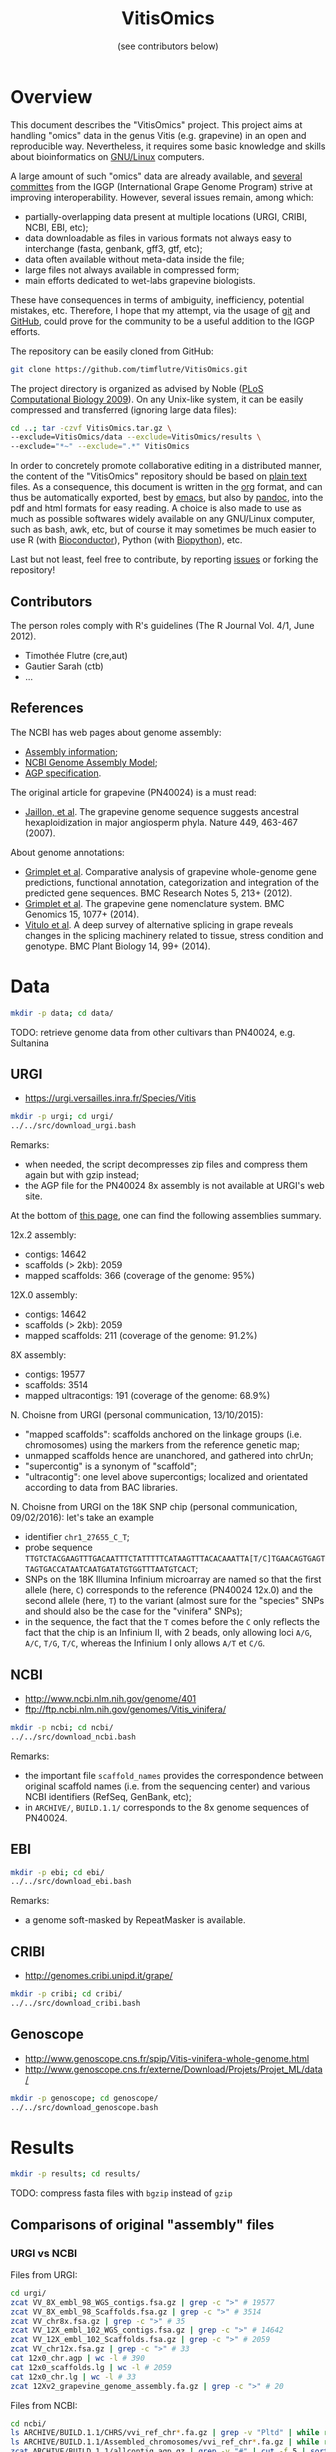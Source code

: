 #+title: VitisOmics
#+author: (see contributors below)

# see https://github.com/timflutre/perso/blob/master/emacs
#+latex_header: \setlength{\parindent}{0pt}
#+latex_header: \textwidth 17cm
#+latex_header: \oddsidemargin 0.5cm
#+latex_header: \evensidemargin 0.5cm

* Overview
This document describes the "VitisOmics" project.
This project aims at handling "omics" data in the genus Vitis (e.g. grapevine) in an open and reproducible way.
Nevertheless, it requires some basic knowledge and skills about bioinformatics on [[https://en.wikipedia.org/wiki/Linux][GNU/Linux]] computers.

A large amount of such "omics" data are already available, and [[http://www.vitaceae.org/index.php/Genome_Sequencing][several]] [[http://www.vitaceae.org/index.php/Annotation][committes]] from the IGGP (International Grape Genome Program) strive at improving interoperability.
However, several issues remain, among which:
- partially-overlapping data present at multiple locations (URGI, CRIBI, NCBI, EBI, etc);
- data downloadable as files in various formats not always easy to interchange (fasta, genbank, gff3, gtf, etc);
- data often available without meta-data inside the file;
- large files not always available in compressed form;
- main efforts dedicated to wet-labs grapevine biologists.
These have consequences in terms of ambiguity, inefficiency, potential mistakes, etc.
Therefore, I hope that my attempt, via the usage of [[http://www.git-scm.com/book/en/v2][git]] and [[https://github.com/timflutre/VitisOmics][GitHub]], could prove for the community to be a useful addition to the IGGP efforts.

The repository can be easily cloned from GitHub:
#+begin_src sh
git clone https://github.com/timflutre/VitisOmics.git
#+end_src

The project directory is organized as advised by Noble ([[http://dx.doi.org/10.1371/journal.pcbi.1000424][PLoS Computational Biology 2009]]).
On any Unix-like system, it can be easily compressed and transferred (ignoring large data files):
#+begin_src sh
cd ..; tar -czvf VitisOmics.tar.gz \
--exclude=VitisOmics/data --exclude=VitisOmics/results \
--exclude="*~" --exclude=".*" VitisOmics
#+end_src

In order to concretely promote collaborative editing in a distributed manner, the content of the "VitisOmics" repository should be based on [[https://en.wikipedia.org/wiki/Plain_text][plain text]] files.
As a consequence, this document is written in the [[http://orgmode.org/][org]] format, and can thus be automatically exported, best by [[https://www.gnu.org/software/emacs/][emacs]], but also by [[http://pandoc.org/][pandoc]], into the pdf and html formats for easy reading.
A choice is also made to use as much as possible softwares widely available on any GNU/Linux computer, such as bash, awk, etc, but of course it may sometimes be much easier to use R (with [[http://www.bioconductor.org/][Bioconductor]]), Python (with [[http://biopython.org/][Biopython]]), etc.

Last but not least, feel free to contribute, by reporting [[https://github.com/timflutre/VitisOmics/issues][issues]] or forking the repository!

** Contributors

The person roles comply with R's guidelines (The R Journal Vol. 4/1, June 2012).

- Timothée Flutre (cre,aut)
- Gautier Sarah (ctb)
- ...

** References
The NCBI has web pages about genome assembly:
- [[http://www.ncbi.nlm.nih.gov/assembly/basics/][Assembly information]];
- [[http://www.ncbi.nlm.nih.gov/assembly/model/][NCBI Genome Assembly Model]];
- [[http://www.ncbi.nlm.nih.gov/assembly/agp/AGP_Specification/][AGP specification]].

The original article for grapevine (PN40024) is a must read:
- [[http://dx.doi.org/10.1038/nature06148][Jaillon, et al]]. The grapevine genome sequence suggests ancestral hexaploidization in major angiosperm phyla. Nature 449, 463-467 (2007).

About genome annotations:
- [[http://dx.doi.org/10.1186/1756-0500-5-213][Grimplet et al]]. Comparative analysis of grapevine whole-genome gene predictions, functional annotation, categorization and integration of the predicted gene sequences. BMC Research Notes 5, 213+ (2012).
- [[http://dx.doi.org/10.1186/1471-2164-15-1077][Grimplet et al]]. The grapevine gene nomenclature system. BMC Genomics 15, 1077+ (2014).
- [[http://dx.doi.org/10.1186/1471-2229-14-99][Vitulo et al]]. A deep survey of alternative splicing in grape reveals changes in the splicing machinery related to tissue, stress condition and genotype. BMC Plant Biology 14, 99+ (2014).

* Data
#+begin_src sh
mkdir -p data; cd data/
#+end_src

TODO: retrieve genome data from other cultivars than PN40024, e.g. Sultanina

** URGI
- https://urgi.versailles.inra.fr/Species/Vitis

#+begin_src sh
mkdir -p urgi; cd urgi/
../../src/download_urgi.bash
#+end_src

Remarks:
- when needed, the script decompresses zip files and compress them again but with gzip instead;
- the AGP file for the PN40024 8x assembly is not available at URGI's web site.

At the bottom of [[https://urgi.versailles.inra.fr/Species/Vitis][this page]], one can find the following assemblies summary.

12x.2 assembly:
- contigs: 14642
- scaffolds (> 2kb): 2059
- mapped scaffolds: 366 (coverage of the genome: 95%)

12X.0 assembly:
- contigs: 14642
- scaffolds (> 2kb): 2059
- mapped scaffolds: 211 (coverage of the genome: 91.2%)

8X assembly:
- contigs: 19577
- scaffolds: 3514
- mapped ultracontigs: 191 (coverage of the genome: 68.9%)

N. Choisne from URGI (personal communication, 13/10/2015):
- "mapped scaffolds": scaffolds anchored on the linkage groups (i.e. chromosomes) using the markers from the reference genetic map;
- unmapped scaffolds hence are unanchored, and gathered into chrUn;
- "supercontig" is a synonym of "scaffold";
- "ultracontig": one level above supercontigs; localized and orientated according to data from BAC libraries.

N. Choisne from URGI on the 18K SNP chip (personal communication, 09/02/2016): let's take an example
- identifier =chr1_27655_C_T=;
- probe sequence =TTGTCTACGAAGTTTGACAATTTCTATTTTTCATAAGTTTACACAAATTA[T/C]TGAACAGTGAGTTAGTGACCATAATCAATGATATGTGGTTTAATGTCACT=;
- SNPs on the 18K Illumina Infinium microarray are named so that the first allele (here, =C=) corresponds to the reference (PN40024 12x.0) and the second allele (here, =T=) to the variant (almost sure for the "species" SNPs and should also be the case for the "vinifera" SNPs);
- in the sequence, the fact that the =T= comes before the =C= only reflects the fact that the chip is an Infinium II, with 2 beads, only allowing loci =A/G=, =A/C=, =T/G=, =T/C=, whereas the Infinium I only allows =A/T= et =C/G=.

** NCBI
- http://www.ncbi.nlm.nih.gov/genome/401
- ftp://ftp.ncbi.nlm.nih.gov/genomes/Vitis_vinifera/

#+begin_src sh
mkdir -p ncbi; cd ncbi/
../../src/download_ncbi.bash
#+end_src

Remarks:
- the important file =scaffold_names= provides the correspondence between original scaffold names (i.e. from the sequencing center) and various NCBI identifiers (RefSeq, GenBank, etc);
- in =ARCHIVE/=, =BUILD.1.1/= corresponds to the 8x genome sequences of PN40024.

** EBI

#+begin_src sh
mkdir -p ebi; cd ebi/
../../src/download_ebi.bash
#+end_src

Remarks:
- a genome soft-masked by RepeatMasker is available.

** CRIBI
- http://genomes.cribi.unipd.it/grape/

#+begin_src sh
mkdir -p cribi; cd cribi/
../../src/download_cribi.bash
#+end_src

** Genoscope
- http://www.genoscope.cns.fr/spip/Vitis-vinifera-whole-genome.html
- http://www.genoscope.cns.fr/externe/Download/Projets/Projet_ML/data/

#+begin_src sh
mkdir -p genoscope; cd genoscope/
../../src/download_genoscope.bash
#+end_src

* Results
#+begin_src sh
mkdir -p results; cd results/
#+end_src

TODO: compress fasta files with =bgzip= instead of =gzip=

** Comparisons of original "assembly" files
*** URGI vs NCBI
Files from URGI:
#+begin_src sh
cd urgi/
zcat VV_8X_embl_98_WGS_contigs.fsa.gz | grep -c ">" # 19577
zcat VV_8X_embl_98_Scaffolds.fsa.gz | grep -c ">" # 3514
zcat VV_chr8x.fsa.gz | grep -c ">" # 35
zcat VV_12X_embl_102_WGS_contigs.fsa.gz | grep -c ">" # 14642
zcat VV_12X_embl_102_Scaffolds.fsa.gz | grep -c ">" # 2059
zcat VV_chr12x.fsa.gz | grep -c ">" # 33
cat 12x0_chr.agp | wc -l # 390
cat 12x0_scaffolds.lg | wc -l # 2059
cat 12x0_chr.lg | wc -l # 33
zcat 12Xv2_grapevine_genome_assembly.fa.gz | grep -c ">" # 20
#+end_src

Files from NCBI:
#+begin_src sh
cd ncbi/
ls ARCHIVE/BUILD.1.1/CHRS/vvi_ref_chr*.fa.gz | grep -v "Pltd" | while read f; do zcat $f; done | grep -c ">" # 3514
ls ARCHIVE/BUILD.1.1/Assembled_chromosomes/vvi_ref_chr*.fa.gz | while read f; do zcat $f; done | grep -c ">" # 19
zcat ARCHIVE/BUILD.1.1/allcontig.agp.gz | grep -v "#" | cut -f 5 | sort | uniq -c # F=1 N=16063 W=19577
cat ARCHIVE/BUILD.1.1/scaffold_names | sed 1d | wc -l # 3514
ls CHRS/vvi_ref_12X_chr*.fa.gz | grep -v -E "Pltd|MT" | while read f; do zcat $f; done | grep -c ">" # 2059
ls Assembled_chromosomes/vvi_ref_12X_chr*.fa.gz | grep -v -E "Pltd|MT" | while read f; do zcat $f; done | grep -c ">" # 19
cat scaffold_names | sed 1d | wc -l # 2061
#+end_src

See also the script =src/vitisomics.R= using R and Bioconductor.
It confirms that the 12x scaffolds have the exact same sequence, whether they come from the URGI or the NCBI.
Note however that the file from the NCBI allows to know easily on which chromosome a placed sequences is.

Remarks concerning PN40024 at URGI:
- the file =12x0_chr.agp.info= doesn't correspond to =12x0_chr.agp= (it doesn't even correspond to the description of a proper AGP file, as specified [[http://www.ncbi.nlm.nih.gov/assembly/agp/AGP_Specification/version-1.1/][here]]);
- no mitochondrial nor chloroplastic data are available.

Remarks concerning PN40024 at NCBI:
- contig =NC_007957.1= in =ARCHIVE/BUILD.1.1/allcontig.agp.gz= (with =fragment_type=F= for "finished") corresponds to the chloroplast;
- =scaffold_names= contains all 2059 scaffolds of nuclear DNA as well as the assembled genome of the mitochondria and the chloroplast.

For its build 1.1 (corresponding to the 8x sequences of the PN40024 variety), the NCBI has one file per assembled chromosome.
However, all unlocalized and unplaced scaffolds are gathered in a single file =chrUn=.
This is not the case at URGI which has unlocalized scaffolds in files as =chr3_random= and a =chrUn_random= file with all unplaced scaffolds (and only them).
Unfortunately, the NCBI has the annotation of the 8x (in the GenBank format), but the URGI hasn't.

*** URGI vs CRIBI
File from CRIBI:
#+begin_src sh
tar -tzvf Genome12X.tar.gz | wc -l # 33
#+end_src

See also the script =src/vitisomics.R= using R and Bioconductor.
It confirms that each of the 12x.0 chromosomes have the exact same sequence at URGI and CRIBI, the only differences being the headers.

** Comparisons of annotations
*** By Genoscope and from Genoscope (8x and 12x.0)
The Genoscope annotated the 8x and 12x.v0 assemblies with the Gaze software:
#+begin_src sh
cd data/genoscope/
zcat 8X/annotation/Vitis_vinifera_annotation_v1.gff.gz | md5sum # 8f6c98c2d3ac58fddea61d1073ad3b81
zcat 12X/annotation/Vitis_vinifera_annotation.gff.gz | md5sum # 2d568ed155422060dd2ca42eaf14bb3b
zcat 8X/annotation/Vitis_vinifera_annotation_v1.gff.gz | cut -f2 | sort | uniq -c # 234890 Gaze_filter
zcat 12X/annotation/Vitis_vinifera_annotation.gff.gz | cut -f2 | sort | uniq -c # 245272 Gaze
#+end_src

Both GFF files contain several types of annotations:
#+begin_src sh
zcat 8X/annotation/Vitis_vinifera_annotation_v1.gff.gz | cut -f3 | sort | uniq -c
zcat 12X/annotation/Vitis_vinifera_annotation.gff.gz | cut -f3 | sort | uniq -c
#+end_src

| assembly |  gene |  mRNA |   UTR |    CDS |
|----------+-------+-------+-------+--------|
| 8x       | 30434 | 30434 | 24671 | 149351 |
| 12x.0    | 26346 | 26346 | 35815 | 156765 |

For both 8x and 12x.0 assemblies, gene identifiers all start with =GSVIVG=, and by =GSVIVT= for mRNA:
#+begin_src sh
zcat 8X/annotation/Vitis_vinifera_annotation_v1.gff.gz | awk -F"\t" '{if($3=="gene"){split($9,a," "); print substr(a[2],1,6)}}' | sort | uniq -c
zcat 8X/annotation/Vitis_vinifera_annotation_v1.gff.gz | awk -F"\t" '{if($3=="mRNA"){split($9,a," "); print substr(a[2],1,6)}}' | sort | uniq -c
zcat 12X/annotation/Vitis_vinifera_annotation.gff.gz | awk -F"\t" '{if($3=="gene"){split($9,a," "); print substr(a[2],1,6)}}' | sort | uniq -c
zcat 12X/annotation/Vitis_vinifera_annotation.gff.gz | awk -F"\t" '{if($3=="mRNA"){split($9,a," "); print substr(a[2],1,6)}}' | sort | uniq -c
#+end_src

*** By Genoscope but from URGI (8x and 12x.0)
The annotations made by Genoscope for the 12x.0 are also available for download at URGI (exact same file):
#+begin_src sh
cd data/urgi/12x_annotation_Genoscope_V0/
zcat Vitis_vinifera_annotation.gff.gz | wc -l # 245272
zcat Vitis_vinifera_annotation.gff.gz | md5sum # 2d568ed155422060dd2ca42eaf14bb3b
#+end_src

The URGI also provides more specific files, e.g. mRNA-only, peptide-only, as well as repeat annotations by RepeatMasker and TRF.

*** By CRIBI but from URGI (12x.0)
TODO

*** By CRIBI and from CRIBI
The CRIBI makes available many versions of its annotations (0, 1, 2, 2.1) and several README files give some details about the differences.

#+begin_src sh
tar -xzOf data/cribi/GFF/V0.tar.gz V0/all.GAZE | wc -l # 245276
tar -xzOf ../../data/cribi/GFF/V1.tar.gz | wc -l # 244596
zcat data/cribi/GFF/V1_phase.gff3.gz | wc -l # 392377
zcat data/cribi/V2/V2/V2.gff3.gz | wc -l # 821809
zcat data/cribi/V2/V2.1/V2.1.gff3.gz | wc -l # 820944
#+end_src

Look at the latest (2.1), which seems to be a correct GFF3 file, even though it has no meta-data:
#+begin_src sh
zcat data/cribi/V2/V2.1/V2.1.gff3.gz | md5sum # fd5bd711563892ab42c50d77a27458dc
zcat data/cribi/V2/V2.1/V2.1.gff3.gz | grep -c "##" # 0 meta-data
zcat data/cribi/V2/V2.1/V2.1.gff3.gz | cut -f1 | sort | uniq -c | wc -l # 33 seqid: chr1 ...
zcat data/cribi/V2/V2.1/V2.1.gff3.gz | cut -f2 | sort | uniq -c | wc -l # 4 sources: . EVM JIGSAWGAZE vitis_repeat_maskedN.fa
zcat data/cribi/V2/V2.1/V2.1.gff3.gz | cut -f3 | sort | uniq -c | wc -l # 6 types
zcat data/cribi/V2/V2.1/V2.1.gff3.gz | awk -F "\t" '{split($9,a,";"); for(i in a){split(a[i],b,"="); print b[1]}}' | sort | uniq -c # ID Name Parent
#+end_src

| type            |  count |
|-----------------+--------|
| gene            |  31845 |
| mRNA            |  55564 |
| exon            | 321050 |
| five_prime_utr  |  58389 |
| CDS             | 297312 |
| three_prime_utr |  56784 |

*** By NCBI (8x and 12x.0)
The NCBI annotated the 8x and 12x.0 assemblies with the GNOMON software.

TODO: convert NCBI annotation files from =gbs= into =gff3= (see work in progress below)

** Manipulations of files from URGI
#+begin_src sh
mkdir -p urgi; cd urgi/
#+end_src

*** Reformat sequence headers for =VITVI_PN40024_8x_chroms_URGI=
Launch script:
#+begin_src sh
ln -s ../../data/urgi/VV_chr8x.fsa.gz .
echo "../../src/reformat_VV_chr8x.bash" \
  | qsub -cwd -j y -V -N reformat_VV_chr8x -q normal.q
#+end_src

Check:
#+begin_src sh
zcat VV_chr8x.fsa.gz | wc -l # 8291865
zcat VV_chr8x.fsa.gz | grep -c ">" # 35
zcat VITVI_PN40024_8x_chroms_URGI.fa.gz | wc -l # 8291865
zcat VITVI_PN40024_8x_chroms_URGI.fa.gz | grep -c ">" # 35
diff <(zcat VV_chr8x.fsa.gz) <(zcat VITVI_PN40024_8x_chroms_URGI.fa.gz)
#+end_src

Only the headers differ, not the sequences, so everything is fine.

Basic stats:
#+begin_src sh
zcat VITVI_PN40024_8x_chroms_URGI.fa.gz | md5sum # 4b6ea1cb4ff189ac587fa269077885b5
#+end_src

Length of each sequence:
#+begin_src sh
zcat VITVI_PN40024_8x_chroms_URGI.fa.gz \
  | awk 'BEGIN{RS=">"} {split($0,a,"\n"); 
if(length(a)==0)next; 
sum=0; for(i=2;i<=length(a);++i){sum+=length(a[i])}; 
print a[1]": "sum; sumTot+=sum} END{print sumTot}'
#+end_src

| header                                                                                 | length (bp) |
|----------------------------------------------------------------------------------------+-------------|
| chr1 CU462738\vert{}Vitis vinifera\vert{}PN40024\vert{}assembly8x\vert{}chromosome_1   |    15630816 |
| chr10 CU462747\vert{}Vitis vinifera\vert{}PN40024\vert{}assembly8x\vert{}chromosome_10 |     9647040 |
| chr10_random                                                                           |     2206354 |
| chr11 CU462748\vert{}Vitis vinifera\vert{}PN40024\vert{}assembly8x\vert{}chromosome_11 |    13936303 |
| chr11_random                                                                           |     1958407 |
| chr12 CU462749\vert{}Vitis vinifera\vert{}PN40024\vert{}assembly8x\vert{}chromosome_12 |    18540817 |
| chr12_random                                                                           |     2826407 |
| chr13 CU462750\vert{}Vitis vinifera\vert{}PN40024\vert{}assembly8x\vert{}chromosome_13 |    15191948 |
| chr13_random                                                                           |     1580403 |
| chr14 CU462751\vert{}Vitis vinifera\vert{}PN40024\vert{}assembly8x\vert{}chromosome_14 |    19480434 |
| chr14_random                                                                           |     5432426 |
| chr15 CU462752\vert{}Vitis vinifera\vert{}PN40024\vert{}assembly8x\vert{}chromosome_15 |     7693613 |
| chr15_random                                                                           |     4297576 |
| chr16 CU462753\vert{}Vitis vinifera\vert{}PN40024\vert{}assembly8x\vert{}chromosome_16 |     8158851 |
| chr16_random                                                                           |     4524411 |
| chr17 CU462754\vert{}Vitis vinifera\vert{}PN40024\vert{}assembly8x\vert{}chromosome_17 |    13059092 |
| chr17_random                                                                           |     1763011 |
| chr18 CU462755\vert{}Vitis vinifera\vert{}PN40024\vert{}assembly8x\vert{}chromosome_18 |    19691255 |
| chr18_random                                                                           |     5949186 |
| chr19 CU462756\vert{}Vitis vinifera\vert{}PN40024\vert{}assembly8x\vert{}chromosome_19 |    14071813 |
| chr19_random                                                                           |     1912523 |
| chr1_random                                                                            |     5496190 |
| chr2 CU462739\vert{}Vitis vinifera\vert{}PN40024\vert{}assembly8x\vert{}chromosome_2   |    17603400 |
| chr2_random                                                                            |       60809 |
| chr3 CU462740\vert{}Vitis vinifera\vert{}PN40024\vert{}assembly8x\vert{}chromosome_3   |    10186927 |
| chr3_random                                                                            |     1343266 |
| chr4 CU462741\vert{}Vitis vinifera\vert{}PN40024\vert{}assembly8x\vert{}chromosome_4   |    19293076 |
| chr5 CU462742\vert{}Vitis vinifera\vert{}PN40024\vert{}assembly8x\vert{}chromosome_5   |    23428299 |
| chr6 CU462743\vert{}Vitis vinifera\vert{}PN40024\vert{}assembly8x\vert{}chromosome_6   |    24148918 |
| chr7 CU462744\vert{}Vitis vinifera\vert{}PN40024\vert{}assembly8x\vert{}chromosome_7   |    15233747 |
| chr7_random                                                                            |      176143 |
| chr8 CU462745\vert{}Vitis vinifera\vert{}PN40024\vert{}assembly8x\vert{}chromosome_8   |    21557227 |
| chr8_random                                                                            |       12125 |
| chr9 CU462746\vert{}Vitis vinifera\vert{}PN40024\vert{}assembly8x\vert{}chromosome_9   |    16532244 |
| chrUn_random                                                                           |   154883714 |
| total                                                                                  |   497508771 |

*** Reformat sequence headers for =VITVI_PN40024_12x_v0_scaffolds_EMBL_r102=
Launch script:
#+begin_src sh
ln -s ../../data/urgi/VV_12X_embl_102_Scaffolds.fsa.gz .
echo "../../src/reformat_VV_12X_embl_102_Scaffolds.bash" \
  | qsub -cwd -j y -V -N reformat_VV_12X_embl_102_Scaffolds -q normal.q
#+end_src

Check:
#+begin_src sh
zcat VV_12X_embl_102_Scaffolds.fsa.gz | wc -l # 8091565
zcat VV_12X_embl_102_Scaffolds.fsa.gz | grep -c ">" # 2059
zcat VITVI_PN40024_12x_v0_scaffolds_EMBL_r102.fa.gz | wc -l # 8091565
zcat VITVI_PN40024_12x_v0_scaffolds_EMBL_r102.fa.gz | grep -c ">" # 2059
diff <(zcat VV_12X_embl_102_Scaffolds.fsa.gz) <(zcat VITVI_PN40024_12x_v0_scaffolds_EMBL_r102.fa.gz)
#+end_src

Only the headers differ, not the sequences, so everything is fine.

Basic stats:
#+begin_src sh
zcat VITVI_PN40024_12x_v0_scaffolds_EMBL_r102.fa.gz | md5sum # 4fa2432d7a66c019c7cb41ee4d0cb7bc
zcat VITVI_PN40024_12x_v0_scaffolds_EMBL_r102.fa.gz | grep -v ">" | md5sum # df5cdb0c6f73cb133261905374cdf2f2
#+end_src

*** Reformat sequence headers for =VITVI_PN40024_12x_v0_chroms_URGI=
Launch script:
#+begin_src sh
ln -s ../../data/urgi/VV_chr12x.fsa.gz .
echo "../../src/reformat_VV_chr12x.bash" \
  | qsub -cwd -j y -V -N reformat_VV_chr12x -q normal.q
#+end_src

Check:
#+begin_src sh
zcat VV_chr12x.fsa.gz | wc -l # 8240706
zcat VV_chr12x.fsa.gz | grep -c ">" # 33
zcat VITVI_PN40024_12x_v0_chroms_URGI.fa.gz | wc -l # 8240706
zcat VITVI_PN40024_12x_v0_chroms_URGI.fa.gz | grep -c ">" # 33
diff <(zcat VV_chr12x.fsa.gz) <(zcat VITVI_PN40024_12x_v0_chroms_URGI.fa.gz)
#+end_src

Only the headers differ, not the sequences, so everything is fine.

Basic stats:
#+begin_src sh
zcat VITVI_PN40024_12x_v0_chroms_URGI.fa.gz | md5sum # eff315994fafe35333462b9595e10ce5
#+end_src

*** Reformat sequence headers for =VITVI_PN40024_12x_v2_chroms_URGI=
Launch script:
#+begin_src sh
ln -s ../../data/urgi/12Xv2_grapevine_genome_assembly.fa.gz .
echo "../../src/reformat_12Xv2_grapevine_genome_assembly.bash" \
  | qsub -cwd -j y -V -N reformat_12Xv2_grapevine_genome_assembly -q normal.q
#+end_src

Check:
#+begin_src sh
zcat 12Xv2_grapevine_genome_assembly.fa.gz | wc -l # 8103449
zcat 12Xv2_grapevine_genome_assembly.fa.gz | grep -c ">" # 20
zcat VITVI_PN40024_12x_v2_chroms_URGI.fa.gz | wc -l # 8103449
zcat VITVI_PN40024_12x_v2_chroms_URGI.fa.gz | grep -c ">" # 20
diff <(zcat 12Xv2_grapevine_genome_assembly.fa.gz) <(zcat VITVI_PN40024_12x_v2_chroms_URGI.fa.gz)
#+end_src

Only the headers differ, not the sequences, so everything is fine.

Basic stats:
#+begin_src sh
zcat VITVI_PN40024_12x_v2_chroms_URGI.fa.gz | md5sum # 4e487c28eaf19ef59b0b6128b73935af
#+end_src

Length of each sequence:
#+begin_src sh
zcat VITVI_PN40024_12x_v2_chroms_URGI.fa.gz \
  | awk 'BEGIN{RS=">"} {split($0,a,"\n"); 
if(length(a)==0)next; 
sum=0; for(i=2;i<=length(a);++i){sum+=length(a[i])}; 
print a[1]": "sum; sumTot+=sum} END{print sumTot}'
#+end_src

| header                                                  | length (bp) |
|---------------------------------------------------------+-------------|
| chr1 Vitis vinifera\vert{}PN40024\vert{}assembly12x.2   |    24233538 |
| chr2 Vitis vinifera\vert{}PN40024\vert{}assembly12x.2   |    18891843 |
| chr3 Vitis vinifera\vert{}PN40024\vert{}assembly12x.2   |    20695524 |
| chr4 Vitis vinifera\vert{}PN40024\vert{}assembly12x.2   |    24711646 |
| chr5 Vitis vinifera\vert{}PN40024\vert{}assembly12x.2   |    25650743 |
| chr6 Vitis vinifera\vert{}PN40024\vert{}assembly12x.2   |    22645733 |
| chr7 Vitis vinifera\vert{}PN40024\vert{}assembly12x.2   |    27355740 |
| chr8 Vitis vinifera\vert{}PN40024\vert{}assembly12x.2   |    22550362 |
| chr9 Vitis vinifera\vert{}PN40024\vert{}assembly12x.2   |    23006712 |
| chr10 Vitis vinifera\vert{}PN40024\vert{}assembly12x.2  |    23503040 |
| chr11 Vitis vinifera\vert{}PN40024\vert{}assembly12x.2  |    20118820 |
| chr12 Vitis vinifera\vert{}PN40024\vert{}assembly12x.2  |    24269032 |
| chr13 Vitis vinifera\vert{}PN40024\vert{}assembly12x.2  |    29075116 |
| chr14 Vitis vinifera\vert{}PN40024\vert{}assembly12x.2  |    30274277 |
| chr15 Vitis vinifera\vert{}PN40024\vert{}assembly12x.2  |    20304914 |
| chr16 Vitis vinifera\vert{}PN40024\vert{}assembly12x.2  |    23572818 |
| chr17 Vitis vinifera\vert{}PN40024\vert{}assembly12x.2  |    18691847 |
| chr18 Vitis vinifera\vert{}PN40024\vert{}assembly12x.2  |    34568450 |
| chr19 Vitis vinifera\vert{}PN40024\vert{}assembly12x.2  |    24695667 |
| chrUkn Vitis vinifera\vert{}PN40024\vert{}assembly12x.2 |    27389308 |
| total                                                   |   486205130 |

*** Format =VITVI_PN40024_8x_chroms_URGI= for BLAST
Launch:
#+begin_src sh
echo "../../src/blast_format.bash VITVI_PN40024_8x_chroms_URGI.fa.gz" \
  | qsub -cwd -j y -V -q normal.q -N blast_format_VITVI_PN40024_8x_v0_chroms_URGI
#+end_src

*** Format =VITVI_PN40024_12x_v0_chroms_URGI= for BLAST
Launch:
#+begin_src sh
echo "../../src/blast_format.bash VITVI_PN40024_12x_v0_chroms_URGI.fa.gz" \
  | qsub -cwd -j y -V -q normal.q -N blast_format_VITVI_PN40024_12x_v0_chroms_URGI
#+end_src

*** Format =VITVI_PN40024_12x_v2_chroms_URGI= for BLAST
Launch:
#+begin_src sh
echo "../../src/blast_format.bash VITVI_PN40024_12x_v2_chroms_URGI.fa.gz" \
  | qsub -cwd -j y -V -q normal.q -N blast_format_VITVI_PN40024_12x_v2_chroms_URGI
#+end_src

*** Index =VITVI_PN40024_12x_v0_chroms_URGI= for BWA
Launch:
#+begin_src sh
echo "../../src/bwa_index_VITVI_PN40024_12x_v0_chroms_URGI.bash" \
  | qsub -cwd -j y -V -N bwa_index_VITVI_PN40024_12x_v0_chroms_URGI -q normal.q
#+end_src

*** Index =VITVI_PN40024_12x_v2_chroms_URGI= for BWA
Launch:
#+begin_src sh
echo "../../src/bwa_index_VITVI_PN40024_12x_v2_chroms_URGI.bash" \
  | qsub -cwd -j y -V -N bwa_index_VITVI_PN40024_12x_v2_chroms_URGI -q normal.q
#+end_src

*** Prepare =VITVI_PN40024_12x_v2_chroms_URGI= for SAMtools and Picard
Make an index as well as a SAM header.

Launch:
#+begin_src sh
echo "../../src/samtools-picard_prep_VITVI_PN40024_12x_v2_chroms_URGI.bash" \
  | qsub -cwd -j y -V -N samtools-picard_prep_VITVI_PN40024_12x_v2_chroms_URGI -q normal.q
#+end_src

*** Index =VITVI_PN40024_12x_v0_chroms_URGI= for Bowtie2
Launch:
#+begin_src sh
echo "../../src/bowtie2_index_VITVI_PN40024_12x_v0_chroms_URGI.bash" \
  | qsub -cwd -j y -V -N bowtie2_build_VITVI_PN40024_12x_v0_chroms_URGI -q normal.q
#+end_src

*** Index =VITVI_PN40024_12x_v2_chroms_URGI= for Bowtie2
Launch:
#+begin_src sh
echo "../../src/bowtie2_index_VITVI_PN40024_12x_v2_chroms_URGI.bash" \
  | qsub -cwd -j y -V -N bowtie2_build_VITVI_PN40024_12x_v2_chroms_URGI -q normal.q
#+end_src

*** Index =VITVI_PN40024_12x_v2_chroms_URGI= for Bowtie2 compatible with Tassel
Tassel requires numbers as chromosome identifiers.

Launch:
#+begin_src sh
echo "../../src/bowtie2_index_VITVI_PN40024_12x_v2_chroms_URGI_for_Tassel.bash" \
  | qsub -cwd -j y -V -N bowtie2_build_VITVI_PN40024_12x_v2_chroms_URGI_for_Tassel -q normal.q
#+end_src

*** Translate CRIBI annotations from 12x.0 to 12x.2
Requirement: use or write a script taking as input the 12x.0 GFF3 file as well as the 12.0-12.2 AGP file, and returns as output the 12x.2 GFF3 file

The URGI provides the following AGP file: =golden_path_V2_111113_allChr.csv=.
Unfortunately, after looking at the official [[https://www.ncbi.nlm.nih.gov/assembly/agp/AGP_Specification/][specification]] of the AGP format, the URGI file doesn't seem to be valid, neither for version 1.1, nor 2.2.
After contacting URGI, they told me they were working on it (October 2015).

TODO: look at the [[https://urgi.versailles.inra.fr/Species/Vitis/Annotations][annotations]] from CRIBI on 12x.0 transposed to 12x.2 by URGI

Another [[https://github.com/SouthGreenPlatform/utils/tree/master/transpose_annotation][script]] was developped by G. Sarah, but it suffers from several [[https://github.com/SouthGreenPlatform/utils/issues/1][issues]].

TODO: test [[http://crossmap.sourceforge.net/][CrossMap]]

*** Convert SNP data of the 18K Illumina array from =xls= to =txt.gz=
On the command-line, working with tabulated files is much easier, and they should be compressed (e.g. with =gzip=).
The 18071 probe sequences also need to be saved in two fasta files, one for the 13562 "vinifera" SNPs and one for the 4509 "species" SNPs.

See the corresponding task in the script =src/vitisomics.R=.

Note that, as of January 2016, even though at least [[http://dx.doi.org/10.1186/s12870-015-0510-9][two]] [[http://dx.doi.org/10.1186/s12870-015-0588-0][articles]] were published which used this genotyping array, the data are not (yet?) part of [[http://www.ncbi.nlm.nih.gov/projects/SNP/][dbSNP]] nor [[https://www.ebi.ac.uk/eva/][EVA]], unfortunately.
Therefore, no unambiguous SNP identifiers exist which can be used across studies and genome assemblies.

*** Align Illumina probes on PN40024 assemblies
Requires the =VITVI_PN40024_12x_v0_chroms_URGI.fa.gz= bank to be formatted for BLAST (see above).
#+begin_src sh
echo "zcat GrapeReSeq_Illumina_18K_SNP_vinifera_probes.fa.gz | blastn -query - -task megablast -db VITVI_PN40024_12x_v0_chroms_URGI -out /dev/stdout -outfmt 6 | gzip > Ill18Kprobes-vinifera_12x0-chroms_megablast.txt.gz" | qsub -cwd -j y -V -q normal.q -N blastn-megablast_Ill18Kprobes-vinifera_12x0-chroms
#+end_src

The alignments are analyzed in the corresponding task in the script =src/vitisomics.R=.

Among the 13562 "vinifera" probes, 33 are not aligned on the 12x0 assembly of the PN40024 genome, 24 are aligned on different chromosomes than indicated (mostly plastid genomes), and all the others look fine.

** Manipulations of files from NCBI
#+begin_src sh
mkdir -p ncbi; cd ncbi/
#+end_src

*** Reformat sequence headers for =VITVI_PN40024_8x_scaffolds_NCBI=
Launch script:
#+begin_src sh
ls ../../data/ncbi/ARCHIVE/BUILD.1.1/CHRS/vvi_ref_chr*.fa.gz | grep -v -E "Pltd" | while read f; do ln -s $f .; done
echo "../../src/reformat_scaffs_NCBI-8x.bash" \
  | qsub -cwd -j y -V -N reformat_scaffs_NCBI-8x -q normal.q
#+end_src

Check:
#+begin_src sh
\ls vvi_ref_chr* | while read f; do zcat $f; done | wc -l # 6963886
\ls vvi_ref_chr* | while read f; do zcat $f; done | grep -c ">" # 3514
zcat VITVI_PN40024_8x_scaffolds_NCBI.fa.gz | wc -l # 6963886
zcat VITVI_PN40024_8x_scaffolds_NCBI.fa.gz | grep -c ">" # 3514
diff <(\ls -v vvi_ref_chr* | while read f; do zcat $f; done) <(zcat VITVI_PN40024_8x_scaffolds_NCBI.fa.gz)
#+end_src

Only the headers differ, not the sequences, so everything is fine.

Basic stats:
#+begin_src sh
zcat VITVI_PN40024_8x_scaffolds_NCBI.fa.gz | md5sum # a66f86ab2d89eb582935454ae3b7a49d
#+end_src

*** Reformat sequence headers for =VITVI_PN40024_12x_v0_scaffolds_NCBI=
Launch script:
#+begin_src sh
ls ../../data/ncbi/CHRS/vvi_ref_12X_chr*.fa.gz | grep -v -E "Pltd|MT" | while read f; do ln -s $f .; done
echo "../../src/reformat_scaffs_NCBI-12x.bash" \
  | qsub -cwd -j y -V -N reformat_scaffs_NCBI-12x -q normal.q
#+end_src

Check:
#+begin_src sh
\ls vvi_ref_12X_chr* | while read f; do zcat $f; done | wc -l # 6934292
\ls vvi_ref_12X_chr* | while read f; do zcat $f; done | grep -c ">" # 2059
zcat VITVI_PN40024_12x_v0_scaffolds_NCBI.fa.gz | wc -l # 6934292
zcat VITVI_PN40024_12x_v0_scaffolds_NCBI.fa.gz | grep -c ">" # 2059
diff <(\ls -v vvi_ref_12X_chr* | while read f; do zcat $f; done) <(zcat VITVI_PN40024_12x_v0_scaffolds_NCBI.fa.gz) | less
#+end_src

Only the headers differ, not the sequences, so everything is fine.

Basic stats:
#+begin_src sh
zcat VITVI_PN40024_12x_v0_scaffolds_NCBI.fa.gz | md5sum # 20fa822ed5679519a20fe768c422a701
zcat VITVI_PN40024_12x_v0_scaffolds_NCBI.fa.gz | grep -v ">" | md5sum # 9ddbb5761fe0e4356c7ef73410011ccb
#+end_src

*** Format =VITVI_PN40024_8x_scaffolds_NCBI= for BLAST
Launch:
#+begin_src sh
echo "../../src/blast_format.bash VITVI_PN40024_8x_scaffolds_NCBI.fa.gz" \
  | qsub -cwd -j y -V -N blast_format_VITVI_PN40024_8x_scaffolds_NCBI -q normal.q
#+end_src

*** Format =VITVI_PN40024_12x_v0_scaffolds_NCBI= for BLAST
Launch:
#+begin_src sh
echo "../../src/blast_format.bash VITVI_PN40024_12x_v0_scaffolds_NCBI.fa.gz" \
  | qsub -cwd -j y -V -N blast_format_VITVI_PN40024_12x_v0_scaffolds_NCBI -q normal.q
#+end_src

*** Convert =gbs= files to =GFF3=
Check that there is one =LOCUS= entry per scaffold:
#+begin_src sh
ls ../../data/ncbi/ARCHIVE/BUILD.1.1/CHRS/vvi_ref_chr*.gbs.gz | grep -v "Pltd" | while read f; do zcat $f; done | grep -c "LOCUS" # 3514
#+end_src

Use the [[https://github.com/bioperl/bioperl-live/blob/master/scripts/Bio-DB-GFF/bp_genbank2gff3.pl][bp_genbank2gff3.pl]] script from [[http://www.bioperl.org/wiki/Main_Page][BioPerl]]:
#+begin_src sh
zcat ../../../data/ncbi/ARCHIVE/BUILD.1.1/CHRS/vvi_ref_chr1.gbs.gz | bp_genbank2gff3.pl -in stdin -out stdout | gzip > vvi_ref_chr1.gff3.gz
# Error::throw
# Bio::Root::Root::throw /usr/local/share/perl5/Bio/Root/Root.pm:449
# Bio::SeqFeature::Tools::Unflattener::unflatten_seq /usr/local/share/perl5/Bio/SeqFeature/Tools/Unflattener.pm:1636
# main::unflatten_seq /usr/local/bin/bp_genbank2gff3.pl:1030
# /usr/local/bin/bp_genbank2gff3.pl:504
#+end_src

Use the [[https://github.com/jorvis/biocode/blob/master/gff/convert_genbank_to_gff3.py][convert_genbank_to_gff3.py]] script from [[https://github.com/jorvis/biocode][biocode]]:
#+begin_src sh
zcat ../../data/ncbi/ARCHIVE/BUILD.1.1/CHRS/vvi_ref_chr1.gbs.gz > vvi_ref_8x_chr1.gbs
convert_genbank_to_gff3.py -i vvi_ref_8x_chr1.gbs -o vvi_ref_8x_chr1.gff3 --no_fasta
#   File "convert_genbank_to_gff3.py", line 196, in <module> main()
#   File "convert_genbank_to_gff3.py", line 95, in main
#     locus_tag = feat.qualifiers['locus_tag'][0]
# KeyError: 'locus_tag'
#+end_src

Additional remarks:
- it is written in Python;
- it uses Biopython, but also custom libraries;
- it is on GitHub;
- it doesn't handle gzipped file as input;
- it skips features not from type gene, mRNA, tRNA, rRNA and CDS.

Use the =GFF= library from [[https://github.com/chapmanb/bcbb/tree/master/gff][BCBio]] (not yet integrated into Biopython) as explained [[http://biopython.org/wiki/GFF_Parsing#Converting_other_formats_to_GFF3][here]]:
#+begin_src sh
zcat ../../data/ncbi/ARCHIVE/BUILD.1.1/CHRS/vvi_ref_chr1.gbs.gz > vvi_ref_8x_chr1.gbs
genbank_to_gff.py vvi_ref_8x_chr1.gbs
#+end_src

Remarks:
- the =sequence-region= are interspersed in the output file;
- what does the first data line correspond to, with source =annotation=?
- the source is present in the output as a feature;
- why is =feature = added in the 2nd field?
- why is it written =db_xref= instead of =Dbxref= (from official specification)?
- same for =note= instead of =Note=?
- exons seem to have 2nd field as =feature mRNA=

TODO: Use gffutils ([[http://pythonhosted.org/gffutils/contents.html][doc]], [[https://github.com/daler/gffutils][code]])

TODO: Use a custom script based on [[http://www.biopython.org/wiki/SeqIO][Biopython]] only:
#+begin_src sh
genbank2gff3.py -i ../../data/ncbi/ARCHIVE/BUILD.1.1/CHRS/vvi_ref_chr1.gbs.gz -o vvi_ref_8x_chr1.gff.gz -t 29760 -g "NCBI 1.1" -s Genbank
#+end_src

TODO: check for "pseudo" but empty

** Creation of R/Bioconductor packages
- http://www.bioconductor.org/
- Huber, W. et al. Orchestrating high-throughput genomic analysis with bioconductor. Nature Methods 12, 115-121 (2015). URL http://dx.doi.org/10.1038/nmeth.3252.

TODO: see [[http://www.bioconductor.org/packages/release/bioc/html/AnnotationHub.html][AnnotationHub]]

*** BSgenome IGGP12Xv2 package
http://bioconductor.org/packages/release/bioc/html/BSgenome.html

Retrieve the sequence data from URGI:
#+begin_src sh
cd results/
mkdir -p make_BSgenome_IGGP12Xv2
cd make_BSgenome_IGGP12Xv2/
ln -s ../../data/urgi/12Xv2_grapevine_genome_assembly.fa.gz .
#+end_src

Split into one chromosome per file (in the headers, discard everything after the first space):
#+begin_src bash
zcat 12Xv2_grapevine_genome_assembly.fa.gz | awk 'BEGIN{RS=">"} {if(NF==0)next; split($0,a,"\n"); split(a[1],b," "); print b[1]; print ">"b[1] > b[1]".fa"; for(i=2;i<length(a);++i){print a[i] >> b[1]".fa"}}'
gzip chr*.fa
#+end_src

Using the latest version of Bioconductor and its BSgenome package, prepare the seed file (=IGGP12Xv2_seed.txt=) by hand as indicated in the [[http://bioconductor.org/packages/release/bioc/vignettes/BSgenome/inst/doc/BSgenomeForge.pdf][vignette]] as well as in the official R [[https://cran.r-project.org/doc/manuals/R-exts.html#The-DESCRIPTION-file][manual]] "Writing R extensions".
Following [[http://dx.doi.org/10.1186/1756-0500-5-494][this article]], I chose the [[http://creativecommons.org/publicdomain/zero/1.0/legalcode][CC0 license]] (present in the R list of licenses in =share/licenses/license.db=).
Following suggestions from Hervé Pagès (Bioconductor staff):
- the =common_name= field can be =Grape=;
- the =organism_biocview= field has to be =Vitis_vinifera= (see  [[http://bioconductor.org/packages/release/BiocViews.html#___Organism][this link]]).

Forge the target package from the seed file:
#+begin_src sh
echo "date; echo \"library(BSgenome); forgeBSgenomeDataPkg(\\\"IGGP12Xv2_seed.txt\\\"); sessionInfo()\" | R --vanilla; date" | qsub -cwd -j y -V -N forge_BSgenome -q normal.q
#+end_src

Build the package and check it:
#+begin_src sh
echo "date; R CMD build BSgenome.Vvinifera.URGI.IGGP12Xv2; date" | qsub -cwd -j y -V -N build_BSgenome -q normal.q
echo "date; R CMD check BSgenome.Vvinifera.URGI.IGGP12Xv2_0.1.tar.gz; date" | qsub -cwd -j y -V -N check_BSgenome -q normal.q
#+end_src

The target package is now ready to be installed:
#+begin_src sh
R CMD INSTALL BSgenome.Vvinifera.URGI.IGGP12Xv2_0.1.tar.gz
#+end_src

A.-F. Adam-Blondon (INRA, member of IGGP) and other colleagues also from INRA gave positive feedback.
I hence sent the package to the Bioconductor team (Hervé Pagès, maintainer of the BSgenome generic package).
The 12Xv2 package is now available [[http://bioconductor.org/packages/release/data/annotation/html/BSgenome.Vvinifera.URGI.IGGP12Xv2.html][here]], and it also appears in [[http://bioconductor.org/packages/release/BiocViews.html#___Organism][this]] list.

*** BSgenome IGGP12Xv0 package
Similarly as for the 12Xv2 package, retrieve the sequence data from URGI:
#+begin_src sh
cd results/
mkdir -p make_BSgenome_IGGP12Xv0
cd make_BSgenome_IGGP12Xv0/
ln -s ../../data/urgi/VV_chr12x.fsa.gz .
#+end_src

Split into one chromosome per file (headers as =chr1=, =chr1_random=, etc):
#+begin_src bash
zcat VV_chr12x.fsa.gz | awk 'BEGIN{RS=">"} {if(NF==0)next; split($0,a,"\n"); split(a[1],b," "); print b[length(b)]; print ">"b[length(b)] > b[length(b)]".fa"; for(i=2;i<length(a);++i){print a[i] >> b[length(b)]".fa"}}'
gzip chr*.fa
#+end_src

Replace =chrUn= by =chrUkn= to be compatible with the 12Xv2:
#+begin_src sh
zcat chrUn.fa.gz | sed 's/chrUn/chrUkn/' | gzip > chrUkn.fa.gz
diff <(zcat chrUn.fa.gz) <(zcat chrUkn.fa.gz) # check
rm chrUn.fa.gz
#+end_src

Prepare the seed file (=IGGP12Xv0_seed.txt=) using the one for =IGGP12Xv2= as a template.

Forge the target package from the seed file:
#+begin_src sh
echo "date; echo \"library(BSgenome); forgeBSgenomeDataPkg(\\\"IGGP12Xv0_seed.txt\\\"); sessionInfo()\" | R --vanilla; date" | qsub -cwd -j y -V -N forge_BSgenome -q normal.q
#+end_src

Build the package and check it:
#+begin_src sh
echo "date; R CMD build BSgenome.Vvinifera.URGI.IGGP12Xv0; date" | qsub -cwd -j y -V -N build_BSgenome -q normal.q
echo "date; R CMD check BSgenome.Vvinifera.URGI.IGGP12Xv0_0.1.tar.gz; date" | qsub -cwd -j y -V -N check_BSgenome -q normal.q
#+end_src

The target package is now ready to be installed:
#+begin_src sh
R CMD INSTALL BSgenome.Vvinifera.URGI.IGGP12Xv0_0.1.tar.gz
#+end_src

The 12Xv0 package is now available [[http://bioconductor.org/packages/release/data/annotation/html/BSgenome.Vvinifera.URGI.IGGP12Xv0.html][here]].

*** BSgenome IGGP8x package
Similarly as for the 12Xv2 and 12Xv0 package, retrieve the sequence data from URGI:
#+begin_src sh
cd results/
mkdir -p make_BSgenome_IGGP8X
cd make_BSgenome_IGGP8X/
ln -s ../../data/urgi/VV_chr8x.fsa.gz .
#+end_src

Split into one chromosome per file (headers as =chr1=, =chr1_random=, etc):
#+begin_src bash
zcat VV_chr8x.fsa.gz | awk 'BEGIN{RS=">"} {if(NF==0)next; split($0,a,"\n"); split(a[1],b," "); print b[length(b)]; print ">"b[length(b)] > b[length(b)]".fa"; for(i=2;i<length(a);++i){print a[i] >> b[length(b)]".fa"}}'
gzip chr*.fa
#+end_src

Prepare the seed file (=IGGP8X_seed.txt=) using the one for =IGGP12Xv0= as a template:
#+begin_src sh
cp ../make_BSgenome_IGGP12Xv0/IGGP12Xv0_seed.txt IGGP8X_seed.txt
#+end_src

Forge the target package from the seed file:
#+begin_src sh
echo "date; echo \"library(BSgenome); forgeBSgenomeDataPkg(\\\"IGGP8X_seed.txt\\\"); sessionInfo()\" | R --vanilla; date" | qsub -cwd -j y -V -N forge_BSgenome -q normal.q
#+end_src

Build the package and check it:
#+begin_src sh
echo "date; R CMD build BSgenome.Vvinifera.URGI.IGGP8X; date" | qsub -cwd -j y -V -N build_BSgenome -q normal.q
echo "date; R CMD check BSgenome.Vvinifera.URGI.IGGP8X_0.1.tar.gz; date" | qsub -cwd -j y -V -N check_BSgenome -q normal.q
#+end_src

The target package is now ready to be installed:
#+begin_src sh
R CMD INSTALL BSgenome.Vvinifera.URGI.IGGP8X_0.1.tar.gz
#+end_src

The 8X package is now available [[http://bioconductor.org/packages/release/data/annotation/html/BSgenome.Vvinifera.URGI.IGGP8X.html][here]] (Bioc 3.3).

*** TxDb IGGP12Xv0 package from CRIBI annotations (V2.1)
See the "Making and Utilizing TxDb Objects" vignette from the R/Bioconductor package [[http://www.bioconductor.org/packages/release/bioc/html/GenomicFeatures.html][GenomicFeature]].

Set up the directory:
#+begin_src sh
cd results/
mkdir -p make_TxDb_12Xv0_CRIBI
cd make_TxDb_12Xv0_CRIBI/
#+end_src

Make official GFF3 header:
#+begin_src sh
echo -e "##gff-version 3" > V2.1_updated.gff3
tar -xzOf ../../data/cribi/Genome12X.tar.gz | awk 'BEGIN{RS=">"} {split($0,a,"\n"); if(length(a)==0) next; seqlen=0; for(i=2;i<=length(a);++i){seqlen += length(a[i])}; printf "##sequence-region "a[1]" 1 "seqlen"\n"}' | sort -k2,2V >> V2.1_updated.gff3
#+end_src

Concatenate the annotations below, using =chrUkn= as was done for the BSgenome packages:
#+begin_src sh
zcat ../../data/cribi/V2/V2.1/V2.1.gff3.gz \
  | sed 's/chrUn/chrUkn/g' >> V2.1_updated.gff3
gzip V2.1_updated.gff3
#+end_src

Make the package for Bioconductor:
#+begin_src sh
echo "date; Rscript -e 'library(GenomicFeatures); library(BSgenome.Vvinifera.URGI.IGGP12Xv0); txdb <- makeTxDbFromGFF(file=\"V2.1_updated.gff3.gz\", format=\"auto\", dataSource=\"CRIBI (http://genomes.cribi.unipd.it/DATA/V2/V2.1/V2.1.gff3; meta-data added; chrUn renamed into chrUkn)\", organism=\"Vitis vinifera\", taxonomyId=29760, chrominfo=seqinfo(BSgenome.Vvinifera.URGI.IGGP12Xv0)); makeTxDbPackage(txdb, version=\"0.1\", maintainer=\"Timothee Flutre <timothee.flutre@supagro.inra.fr>\", author=\"Timothee Flutre <timothee.flutre@supagro.inra.fr>\", license=\"CC0\", pkgname=\"TxDb.Vvinifera.CRIBIV2v1.IGGP12Xv0\"); sessionInfo()'; date" | qsub -cwd -j y -V -N stdout_make_TxDb -q normal.q
#+end_src

A few edits are made to the automatically-generated =DESCRIPTION= and =man/package.Rd= files (see https://support.bioconductor.org/p/82278/).
A dot is also added at the end of the description.

Build the package and check it:
#+begin_src sh
echo "date; R CMD build TxDb.Vvinifera.CRIBIV2v1.IGGP12Xv0; date" | qsub -cwd -j y -V -N build_TxDb -q normal.q
echo "date; R CMD check TxDb.Vvinifera.CRIBIV2v1.IGGP12Xv0_0.1.tar.gz; date" | qsub -cwd -j y -V -N check_TxDb -q normal.q
#+end_src

The target package is now ready to be installed:
#+begin_src sh
R CMD INSTALL TxDb.Vvinifera.CRIBIV2v1.IGGP12Xv0_0.1.tar.gz
#+end_src

Check that information in the TxDb pkg is identical to information in the GFF3 file: see =src/vitisomics.R=.

TODO: submit the package to Bioc (=valerie.obenchain@roswellpark.org=, as advised by Hervé Pagès)

*** TxDb IGGP12Xv0 package from Genoscope annotations
Set up the directory:
#+begin_src sh
cd results/
mkdir -p make_TxDb_12Xv0_Genoscope
cd make_TxDb_12Xv0_Genoscope/
#+end_src

Use =chrUkn= as was done for the BSgenome packages:
#+begin_src sh
zcat ../../data/urgi/12x_annotation_Genoscope_V0/Vitis_vinifera_annotation.gff.gz \
  | sed 's/chrUn/chrUkn/g' | gzip > Vitis_vinifera_annotation.gff.gz
#+end_src

Convert the input GFF2 file into GFF3:
#+begin_src sh
echo "../../src/genoscope_gff2_to_gff3.py --gff2 Vitis_vinifera_annotation.gff.gz --gff3 Vitis_vinifera_annotation.gff3.gz" \
  | qsub -cwd -j y -V -N stdout_genoscope_gff2_to_gff3 -q normal.q
#+end_src

TODO: https://support.bioconductor.org/p/82038/

Make the package for Bioconductor:
#+begin_src sh
echo "date; Rscript -e 'library(GenomicFeatures); library(BSgenome.Vvinifera.URGI.IGGP12Xv0); txdb <- makeTxDbFromGFF(file=\"Vitis_vinifera_annotation.gff3.gz\", format=\"auto\", dataSource=\"https://urgi.versailles.inra.fr/content/download/2157/19376/file/Vitis_vinifera_annotation.gff.gz\", organism=\"Vitis vinifera\", taxonomyId=29760, chrominfo=seqinfo(BSgenome.Vvinifera.URGI.IGGP12Xv0)); makeTxDbPackage(txdb, version=\"0.1\", maintainer=\"Timothee Flutre <timothee.flutre@supagro.inra.fr>\", author=\"Timothee Flutre <timothee.flutre@supagro.inra.fr>\", license=\"CC0\"); sessionInfo()'; date" | qsub -cwd -j y -V -N stdout_make_TxDb -q normal.q
#+end_src

*** TxDb IGGP12Xv0 package from NCBI annotations
TODO: see the "Making New Organism Packages" vignette from the R/Bioconductor package "AnnotationForge"
